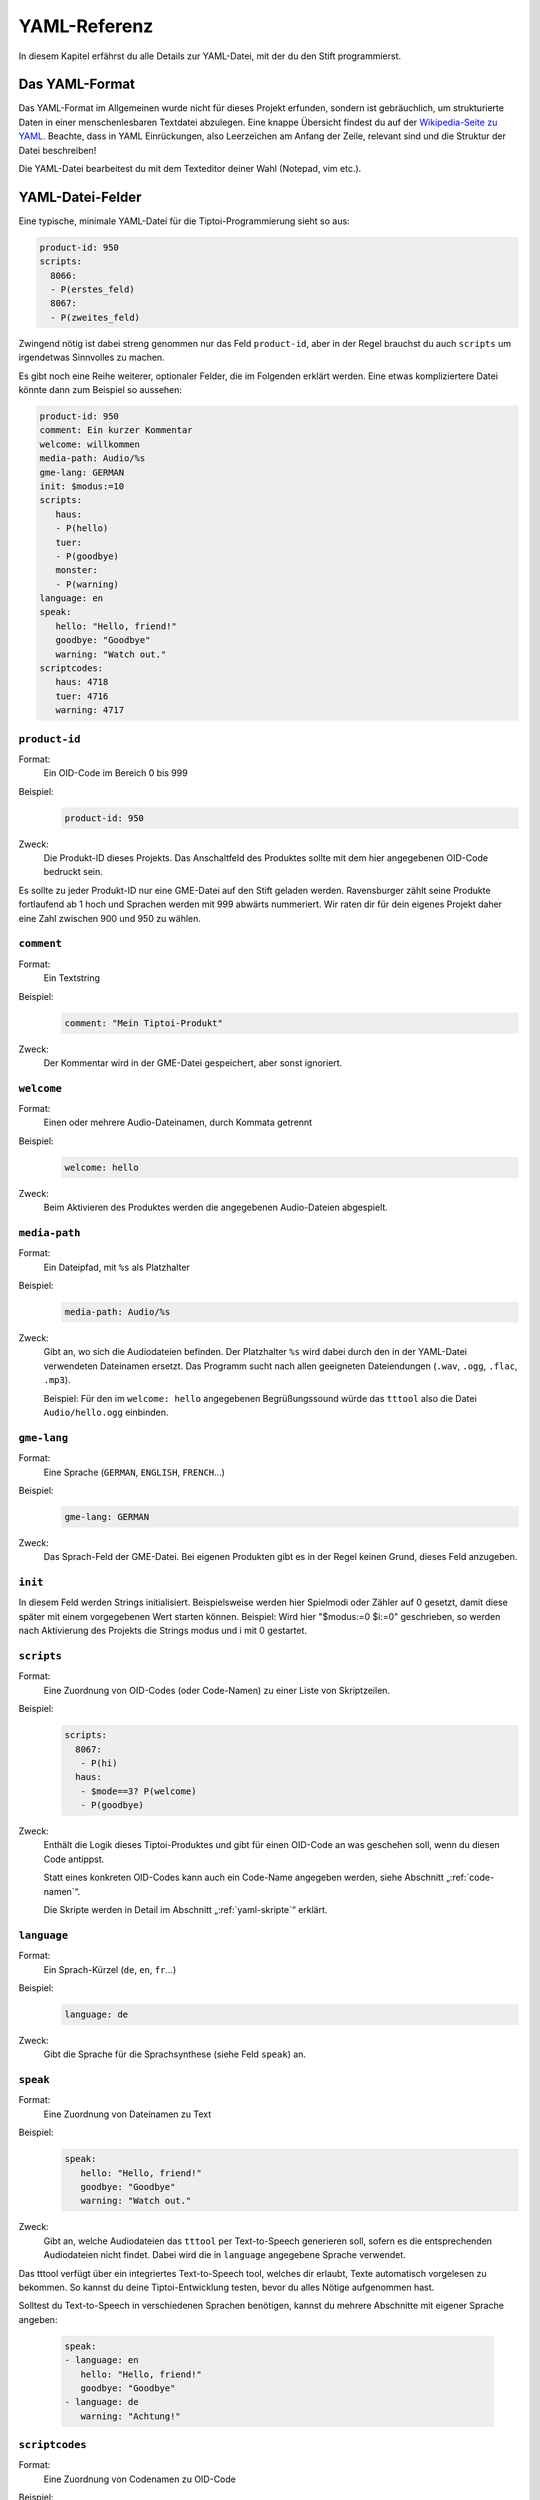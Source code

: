 .. _yaml-referenz:

YAML-Referenz
=============

In diesem Kapitel erfährst du alle Details zur YAML-Datei, mit der du den Stift
programmierst.

Das YAML-Format
~~~~~~~~~~~~~~~

Das YAML-Format im Allgemeinen wurde nicht für dieses Projekt erfunden, sondern ist gebräuchlich, um strukturierte Daten in einer menschenlesbaren Textdatei abzulegen. Eine knappe Übersicht findest du auf der `Wikipedia-Seite zu YAML <https://de.wikipedia.org/wiki/YAML>`_.
Beachte, dass in YAML Einrückungen, also Leerzeichen am Anfang der Zeile, relevant sind und die Struktur der Datei beschreiben!

Die YAML-Datei bearbeitest du mit dem Texteditor deiner Wahl (Notepad, vim etc.).


YAML-Datei-Felder
~~~~~~~~~~~~~~~~~

Eine typische, minimale YAML-Datei für die Tiptoi-Programmierung sieht so aus:

.. code:: yaml

    product-id: 950
    scripts:
      8066:
      - P(erstes_feld)
      8067:
      - P(zweites_feld)


Zwingend nötig ist dabei streng genommen nur das Feld ``product-id``, aber in der Regel brauchst du auch ``scripts`` um irgendetwas Sinnvolles zu machen.

Es gibt noch eine Reihe weiterer, optionaler Felder, die im Folgenden erklärt werden. Eine etwas kompliziertere Datei könnte dann zum Beispiel so aussehen:

.. code:: yaml

    product-id: 950
    comment: Ein kurzer Kommentar
    welcome: willkommen
    media-path: Audio/%s
    gme-lang: GERMAN
    init: $modus:=10
    scripts:
       haus:
       - P(hello)
       tuer:
       - P(goodbye)
       monster:
       - P(warning)
    language: en
    speak:
       hello: "Hello, friend!"
       goodbye: "Goodbye"
       warning: "Watch out."
    scriptcodes:
       haus: 4718
       tuer: 4716
       warning: 4717


``product-id``
^^^^^^^^^^^^^^
Format:
  Ein OID-Code im Bereich 0 bis 999

Beispiel:
  .. code:: yaml

    product-id: 950

Zweck:
  Die Produkt-ID dieses Projekts. Das Anschaltfeld des Produktes sollte mit dem
  hier angegebenen OID-Code bedruckt sein.

Es sollte zu jeder Produkt-ID nur eine GME-Datei auf den Stift geladen werden. Ravensburger zählt seine Produkte fortlaufend ab 1
hoch und Sprachen werden mit 999 abwärts nummeriert. Wir raten dir für dein eigenes Projekt daher eine Zahl zwischen 900 und 950 zu wählen.

``comment``
^^^^^^^^^^^

Format:
  Ein Textstring

Beispiel:
  .. code:: yaml

    comment: "Mein Tiptoi-Produkt"

Zweck:
  Der Kommentar wird in der GME-Datei gespeichert, aber sonst ignoriert.


``welcome``
^^^^^^^^^^^

Format:
  Einen oder mehrere Audio-Dateinamen, durch Kommata getrennt

Beispiel:
  .. code:: yaml

    welcome: hello

Zweck:
  Beim Aktivieren des Produktes werden die angegebenen Audio-Dateien abgespielt.

.. _media-path:

``media-path``
^^^^^^^^^^^^^^

Format:
  Ein Dateipfad, mit ``%s`` als Platzhalter

Beispiel:
  .. code:: yaml

    media-path: Audio/%s

Zweck:
  Gibt an, wo sich die Audiodateien befinden. Der Platzhalter ``%s`` wird dabei
  durch den in der YAML-Datei verwendeten Dateinamen ersetzt. Das Programm
  sucht nach allen geeigneten Dateiendungen (``.wav``, ``.ogg``, ``.flac``, ``.mp3``).

  Beispiel: Für den im ``welcome: hello`` angegebenen Begrüßungssound würde das
  ``tttool`` also die Datei ``Audio/hello.ogg`` einbinden.

``gme-lang``
^^^^^^^^^^^^

Format:
  Eine Sprache (``GERMAN``, ``ENGLISH``, ``FRENCH``\…)

Beispiel:
  .. code:: yaml

    gme-lang: GERMAN

Zweck:
  Das Sprach-Feld der GME-Datei. Bei eigenen Produkten gibt es in der Regel
  keinen Grund, dieses Feld anzugeben.

.. _yaml-init:

``init``
^^^^^^^^

In diesem Feld werden Strings initialisiert. Beispielsweise werden hier
Spielmodi oder Zähler auf 0 gesetzt, damit diese später mit einem
vorgegebenen Wert starten können. Beispiel: Wird hier "$modus:=0 $i:=0"
geschrieben, so werden nach Aktivierung des Projekts die Strings modus und
i mit 0 gestartet.

``scripts``
^^^^^^^^^^^

Format:
  Eine Zuordnung von OID-Codes (oder Code-Namen) zu einer Liste von Skriptzeilen.

Beispiel:
  .. code:: yaml

    scripts:
      8067:
       - P(hi)
      haus:
       - $mode==3? P(welcome)
       - P(goodbye)

Zweck:
  Enthält die Logik dieses Tiptoi-Produktes und gibt für einen OID-Code an was geschehen soll, wenn du diesen Code antippst.

  Statt eines konkreten OID-Codes kann auch ein Code-Name angegeben werden, siehe Abschnitt „:ref:`code-namen`“.

  Die Skripte werden in Detail im Abschnitt „:ref:`yaml-skripte`“ erklärt.

``language``
^^^^^^^^^^^^

Format:
  Ein Sprach-Kürzel (``de``, ``en``, ``fr``\ …)

Beispiel:
  .. code:: yaml

    language: de

Zweck:
  Gibt die Sprache für die Sprachsynthese (siehe Feld ``speak``) an.

``speak``
^^^^^^^^^

Format:
  Eine Zuordnung von Dateinamen zu Text

Beispiel:
  .. code:: yaml

    speak:
       hello: "Hello, friend!"
       goodbye: "Goodbye"
       warning: "Watch out."

Zweck:
  Gibt an, welche Audiodateien das ``tttool`` per Text-to-Speech generieren
  soll, sofern es die entsprechenden Audiodateien nicht findet. Dabei wird die
  in ``language`` angegebene Sprache verwendet.


Das tttool verfügt über ein integriertes Text-to-Speech tool, welches dir
erlaubt, Texte automatisch vorgelesen zu bekommen. So kannst du deine Tiptoi-Entwicklung testen, bevor du alles Nötige aufgenommen hast.

Solltest du Text-to-Speech in verschiedenen Sprachen benötigen, kannst du mehrere Abschnitte mit eigener Sprache angeben:

  .. code:: yaml

    speak:
    - language: en
       hello: "Hello, friend!"
       goodbye: "Goodbye"
    - language: de
       warning: "Achtung!"


.. _code-namen:

``scriptcodes``
^^^^^^^^^^^^^^^

Format:
  Eine Zuordnung von Codenamen zu OID-Code

Beispiel:
  .. code:: yaml

    scriptcodes:
       haus: 4718
       tuer: 4716
       warning: 4717

Zweck:
  Erlaubt dir, im Abschnitt ``scripts`` und in ``J``-Befehlen mit sprechenden Namen
  statt OID-Codes zu arbeiten. Bei der Erstellung der GME-Datei wird in dieser
  Zuordnung nachgeschlagen, welcher OID-Code verwendet werden soll.

Du kannst sprechende Namen auch ohne ``scriptcodes`` verwenden, in diesem Fall
wählt das ``tttool`` die Codes selbst. Damit stets die gleichen Codes verwendet
werden (und bereits gedruckte Codes weiterhin funktionieren), speichert es die
Auswahl in einer Datei mit Endung ``.codes.yaml``, die nur den
``scriptcodes``-Eintrag enthält. Es steht dir frei, diese Zuordnung in die
eigentliche YAML-Datei zu übernehmen.

.. warning::

   Das ``tttool`` arbeitet *entweder* mit Namen *oder* mit Nummern. Du kannst
   die beiden Varianten nicht mischen.


.. _yaml-skripte:

YAML-Programmierung
~~~~~~~~~~~~~~~~~~~

Die Logik einer Tiptoi-Programmierung steckt vor allem in den im ``scripts``-Feld angegebenen Skripten. Es gibt zu jedem OID-Code ein Skript. Dieses besteht aus einer oder gegebenenfalls mehreren Zeilen, die wiederum aus Befehlen bestehen.

Das einfachste Beispiel ist also

.. code:: yaml

     scripts:
       2000: P(hallo)

Hier wird, wenn du den OID-Code 2000 antippst, der Befehl ``P(hallo)`` ausgeführt. (Die Befehle selbst werden in Kürze erklärt.)

Eine Skriptzeile kann mehrere Befehle enthalten, etwa

.. code:: yaml

     scripts:
       2000: P(hallo) P(freund) J(2001)

Hier werden drei Befehle nacheinander ausgeführt.

.. warning::

  Soweit bekannt kann es zu Problemen kommen, wenn **mehr als 8** Befehle in
  einer Zeile stehen. Darüber hinaus interagieren manche Befehle seltsam; mehr
  dazu im Abschnitt „:ref:`command-J`\ “.

Im Allgemeinen können zu einem Skript mehrere Zeilen angegeben werden:

.. code:: yaml

     scripts:
       2000:
        - $offen==1? P(willkommen)
        - $offen==0? P(finde_den_schluessel)

Tippst du nun Code 2000 an, wird die erste Zeile ausgeführt, deren Bedingungen alle erfüllt sind (mehr zum Programmieren mit Bedingungen im :ref:`Abschnitt zu Bedingungsbefehle <conditionals>`\ ).

Statt die OID-Codes numerisch anzugeben, kannst du auch sprechende Namen verwenden, siehe Abschnitt „:ref:`code-namen`\ “.

Register
^^^^^^^^
Viele Befehle manipulieren :index:`\ <Register>`\ *Register*. Diese
repräsentieren Speicherzellen, in denen im Programmverlauf Werte abgelegt und
abgerufen werden können. Man könnte sie auch Variablen nennen.

Der Name eines Registers beginnt immer mit einem `$`, gefolgt von Buchstaben,
Zahlen oder Unterstrichen (`_`). Direkt nach dem `$` muss ein Buchstabe kommen.

Alle Arithmetik auf dem Tiptoistift arbeitet mit ganzen Zahlen im Bereich 0 bis 65535). Alle Register haben zu Beginn den Wert 0, sofern du es nicht im ``init``-Feld anders verlangst (siehe Abschnitt „:ref:`yaml-init`\ “.

Wenn du eine GME-Datei exportierst (siehe Abschnitt „:ref:`tttool-export`\ “), so kennt das ``tttool`` die Namen der Register nicht. In diesem Fall werden Nummern verwendet (``$0``, ``$1``\ …). Es gibt in der Regel keinen Grund, dies in deinen eigenen Tiptoi-Produkten so zu machen.

Befehlsreferenz
~~~~~~~~~~~~~~~

Im Folgenden werden die Befehle im Einzelnen erklärt: Wie du sie in der YAML-Datei schreibst, was sie bewirken, und was sonst so dabei zu beachten ist.

In der Format-Beschreibung werden folgende Platzhalter verwendet:

* *audio-datei*: Der Name einer Audio-Datei. Aus dem Namen wird, wie im Abschnitt „:ref:`media-path`\ “ beschrieben, der Dateiname der Audiodatei abgeleitet.
* *oid-code*: Die Nummer eines OID-Codes (und damit einer Skiptzeile), wenn ``scriptcodes`` *nicht* verwendet wird.
* *code-name*: Der Name eines OID-Codes (und damit einer Skiptzeile), wenn ``scriptcodes`` verwendet wird.
* *register*: Der Name eines Registers, mit `$`. Beispiel: `$mode`.
* *argument*: Entweder der Name eines Registers oder eine Zahl. Beispiele: `$mode`, `0`, `1024`.

    Der *Wert* eines Argumentes ist im ersten Fall der aktuell in dem Register gespeicherte Wert; im zweiten Fall einfach die Zahl selbst.

.. _command-P:

``P`` – Audio abspielen
^^^^^^^^^^^^^^^^^^^^^^^

Format:
  | **P(**\ *audio-datei*\ **)**
  | **P(**\ *audio-datei*\ **,**\ *audio-datei*\ **,**\ …\ **)**
Beispiel:
  .. code:: yaml

    haus:
    - P(willkommen) P(zu_hause,daheim)

Effekt:
    In der ersten Form spielt der Befehl die angegebene Audio-Datei ab.

    In der zweiten Form spielt der Befehl zufällig eine der angegebenen Audio-Dateien ab.


.. _command-J:

``J`` – Sprung
^^^^^^^^^^^^^^

Format:
  | **J(**\ *oid-code*\ **)**
  | **J(**\ *code-name*\ **)**
Beispiel:
  .. code:: yaml

    endlos:
    - P(kein_anschluss) J(endlos)
Effekt:
  Der Stift führt, nach dem aktuellen Skript, das Skript mit Code *oid-code* bzw. *code-name* (wenn :ref:`scriptcodes <code-namen>` verwendet wird) aus.

.. warning::
  Die neuen Tiptoi-Stifte (die mit der Audiobook-Funktion) verhalten sich bisweilen seltsam, wenn **J**- und **P**-Befehle gemischt werden.

  TODO: Was genau passiert hier?


``:=`` – Register setzen
^^^^^^^^^^^^^^^^^^^^^^^^

Format:
  | *register1* **:=** *argument*
Beispiel:
  .. code:: yaml

    - $zuletzt := $aktuell  $aktuell := 5
Effekt:
  Der Wert des Registers *register* wird auf den Wert des Arguments *argument* gesetzt.

``+=``, ``-=``, ``*=``, ``/=``, ``%=`` – Arithmetik
^^^^^^^^^^^^^^^^^^^^^^^^^^^^^^^^^^^^^^^^^^^^^^^^^^^

Format:
  | *register* **+=** *argument*
  | *register* **-=** *argument*
  | *register* ***=** *argument*
  | *register* **/=** *argument*
  | *register* **%=** *argument*
Beispiel:
  .. code:: yaml

    taste_fuenf:
    - $anzeige*=10 $anzeige+=5
    gegner_getroffen
    - $wert := 10 $wert *= $bonus $score += $wert
Effekt:
  Es wird die entsprechende Rechenoperation auf die aktuell in *register* gespeicherte Zahl und den Wert des Arguments *argument* angewandt, und das Ergebnis in *register1* abgelegt.

Es wird dabei nur mit ganzen Zahlen gerechnet. Insbesondere rundet die Division (**/=**) das Ergebnis stets ab. Wenn also Register `$x` den Wert 8 enthält und `$x/=3` ausgeführt wird, so enthält es den Wert 2.

Der Befehl **%=** berechnet entsprechend den Divisionsrest. Wenn also Register `$x` den Wert 8 enthält und `$x%=3` ausgeführt wird, so enthält es den Wert 2.


``Neg()`` –  Register negieren
^^^^^^^^^^^^^^^^^^^^^^^^^^^^^^

Format:
  | **Neg(**\ *register*\ **)**
Beispiel:
  .. code:: yaml

    - Neg($r)
Effekt:
  Der Wert des Registers *register* wird negiert: Aus 5 wird -5 und umgekehrt.



``&=``, ``|=``, ``^=`` – bitweise Operatoren
^^^^^^^^^^^^^^^^^^^^^^^^^^^^^^^^^^^^^^^^^^^^

Format:
  | *register* **&=** *argument*
  | *register* **|=** *argument*
  | *register* **^=** *argument*
Zweck:
  Es wird die entsprechende bitweise Operation auf die aktuell in *register*
  gespeicherte Zahl und den Wert des Arguments *argument* angewandt, und das Ergebnis
  in *register* abgelegt.

  Dabei ist **&=** das bitweise Und, **|=** das bitweise Oder, **^=** das
  bitweise exklusive Oder (XOR). Wenn dir das nichts sagt, brauchst du es
  vermutlich nicht.

``T`` – Timer
^^^^^^^^^^^^^

Format:
  | **T(**\ *register*\ **,**\ *modulus* **)**
Beispiel:
  .. code:: yaml

    wuerfel:
    - T($wurf,6)
Effekt:
  Der Wert des Tiptoi-Zählers zu Beginn des Skriptes wird (modulo dem *modulus*) im Register *register* abgelegt.

Der Tiptoi-Stift verfügt über einen Zähler, der während der Benutzung hochgezählt wird. Er wird schneller hochgezählt, wenn mit dem Stift interagiert wird, er ist also nicht zur Zeitmessung geeignet. Man kann damit aber (einfache) Zufallszahlen bekommen. Mehr dazu im Abschnitt :ref:`Zufallszahlen`.


.. _conditionals:

``==``, ``>=``, ``<=``, ``>``, ``<``, ``!=`` -- Bedingungen
^^^^^^^^^^^^^^^^^^^^^^^^^^^^^^^^^^^^^^^^^^^^^^^^^^^^^^^^^^^

Format:
  | *argument1* **==** *argument2*
  | *argument1* **>=** *argument2*
  | *argument1* **<=** *argument2*
  | *argument1* **>**  *argument2*
  | *argument1* **<**  *argument2*
  | *argument1* **!=** *argument2*

Beispiel:
  .. code:: yaml

    haus:
    - $mode == 1? P(willkommen)
    - $mode == 2? $gefunden < 3? P(finde_mehr_steine)
    - $mode == 2? $gefunden == 3? P(raetsel_geloest)

Effekt:
   Bedingungsbefehle müssen stets am Anfang der Zeile stehen. Es wird der Wert
   des ersten Arguments entsprechend dem Vergleichsoperator mit dem zweiten
   Argument verglichen. Wenn alle Bedingungsbefehle einer Zeile zutreffen, dann
   wird die Zeile ausgeführt, sonst wird die nächste Zeile des Skriptes
   geprüft.

   Die Operatoren sind:

   ====== ===================
   Befehl Bedeutung
   ====== ===================
   **==** gleich
   **>=** größer oder gleich
   **<=** kleiner oder gleich
   **>**  echt größer
   **<**  echt kleiner
   **!=** ungleich
   ====== ===================

Weitere Befehle
^^^^^^^^^^^^^^^

(Befehle die der normale Tiptoi-Bastler nicht braucht, aber die das ``tttool`` ausspuckt)

* ``P*()``
* ``PA*()``
* ``PA*()``
* ``PA()``
* ``G()``
* ``C``
* ``?() ()``

